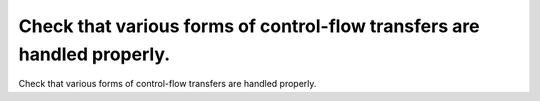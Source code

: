 Check that various forms of control-flow transfers are handled properly.
========================================================================

Check that various forms of control-flow transfers are handled properly.


.. qmlink:: TCIndexImporter

   *


